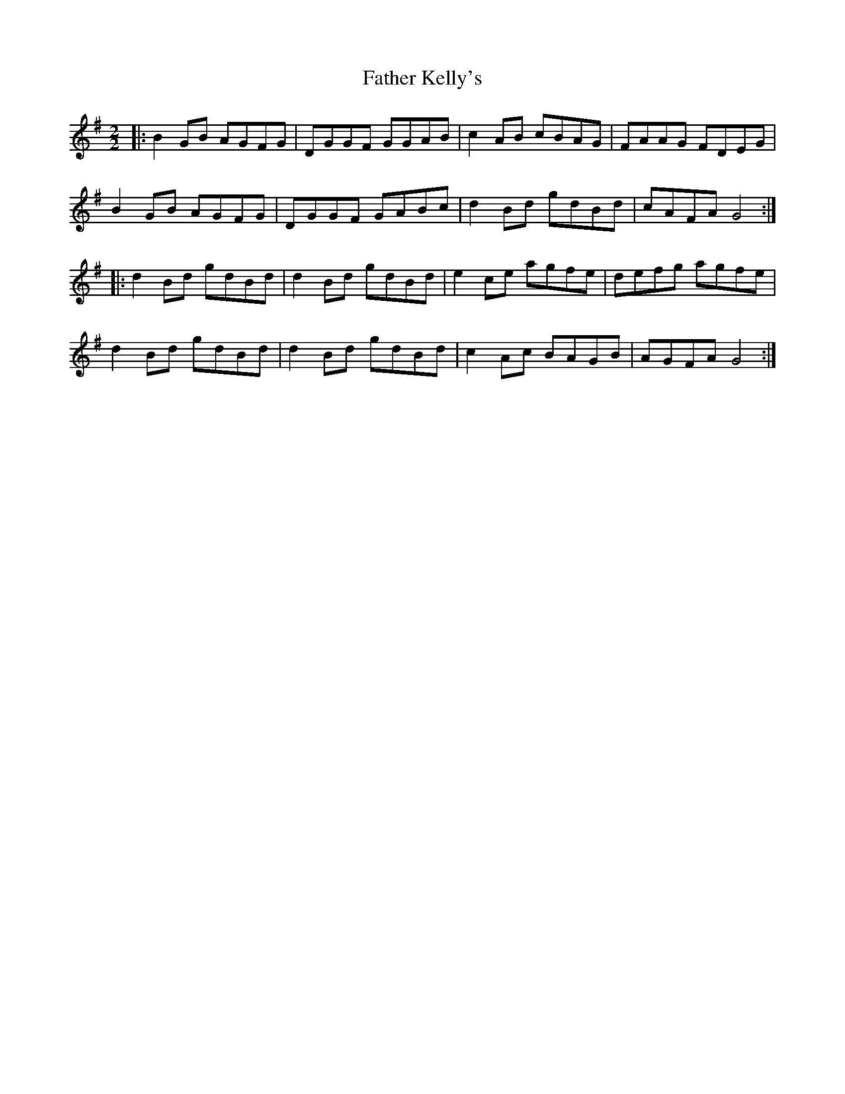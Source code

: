 X:1
T:Father Kelly's
R:Reel
D:Trian (D\'aithi\'i Sproule, Liz Carrol, Billy McComiskey): Trian (1992)
M:2/2
L:1/8
K:G
|: B2GB AGFG | DGGF GGAB | c2AB cBAG | FAAG FDEG |
   B2GB AGFG | DGGF GABc | d2Bd gdBd | cAFA G4  :|
|: d2Bd gdBd | d2Bd gdBd | e2ce agfe | defg agfe |
   d2Bd gdBd | d2Bd gdBd | c2Ac BAGB | AGFA G4  :|


